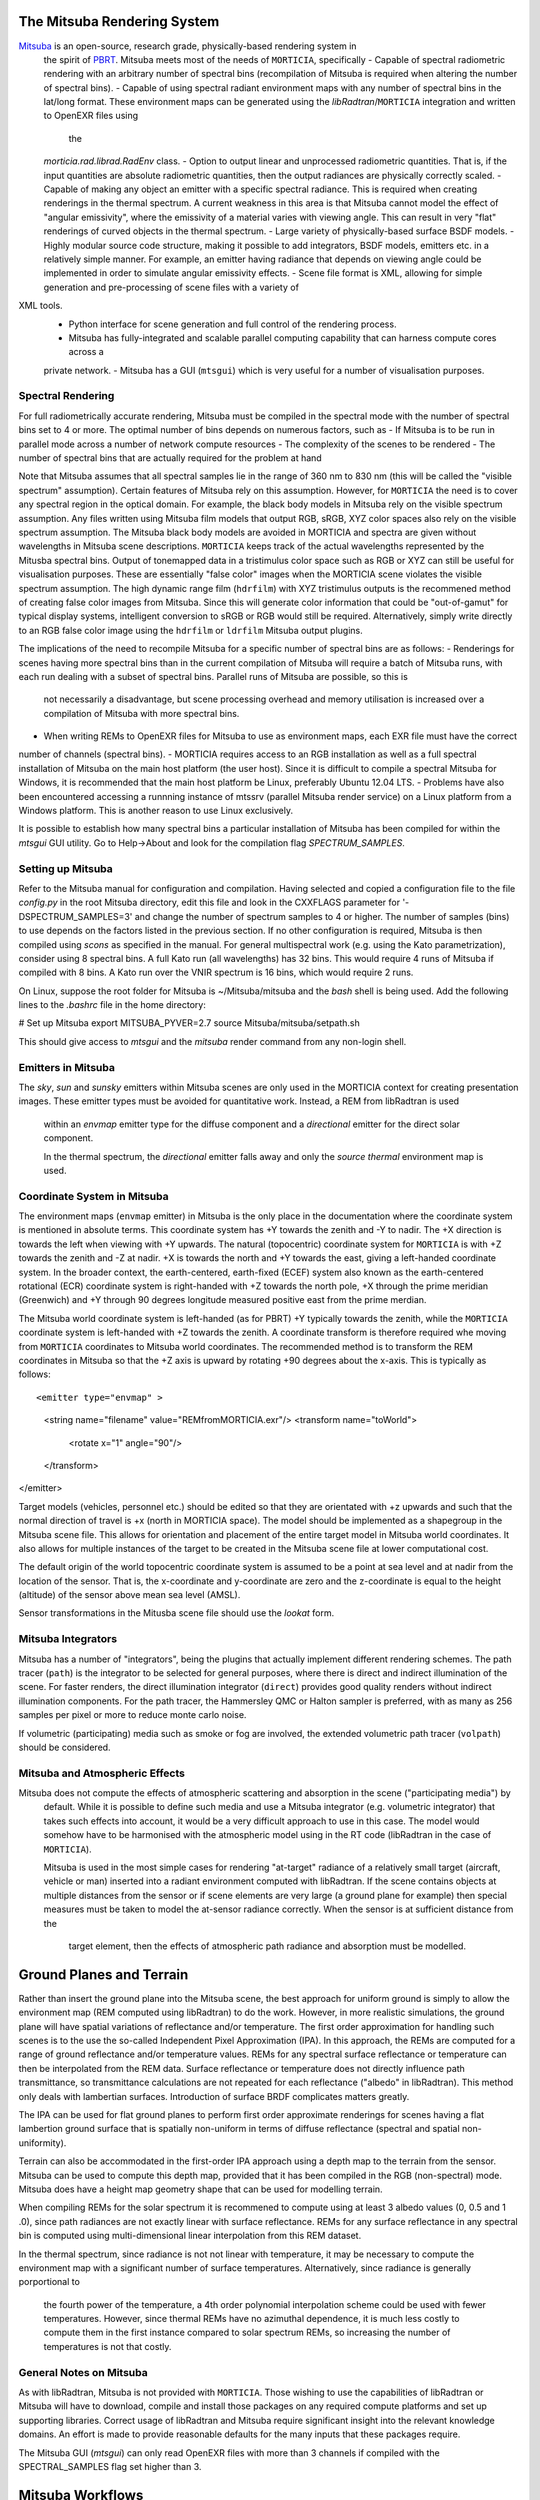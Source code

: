 The Mitsuba Rendering System
============================
`Mitsuba <http://www.mitsuba-renderer.org/>`_ is an open-source, research grade, physically-based rendering system in
 the spirit of `PBRT <http://www.pbrt.org/>`_. Mitsuba meets most of the needs of ``MORTICIA``, specifically
 - Capable of spectral radiometric rendering with an arbitrary number of spectral bins (recompilation of Mitsuba is
 required when  altering the number of spectral bins).
 - Capable of using spectral radiant environment maps with any number of spectral bins in the lat/long format. These
 environment maps can be generated using the `libRadtran`/``MORTICIA`` integration and written to OpenEXR files using
  the
 `morticia.rad.librad.RadEnv` class.
 - Option to output linear and unprocessed radiometric quantities. That is, if the input quantities are absolute
 radiometric quantities, then the output radiances are physically correctly scaled.
 - Capable of making any object an emitter with a specific spectral radiance. This is required when creating
 renderings in the thermal spectrum. A current weakness in this area is that Mitsuba cannot model the effect of
 "angular emissivity", where the emissivity of a material varies with viewing angle. This can result in very "flat"
 renderings of curved objects in the thermal spectrum.
 - Large variety of physically-based surface BSDF models.
 - Highly modular source code structure, making it possible to add integrators, BSDF models, emitters etc. in a
 relatively simple manner. For example, an emitter having radiance that depends on viewing angle could be
 implemented in order to simulate angular emissivity effects.
 - Scene file format is XML, allowing for simple generation and pre-processing of scene files with a variety of
XML tools.
 - Python interface for scene generation and full control of the rendering process.
 - Mitsuba has fully-integrated and scalable parallel computing capability that can harness compute cores across a
 private network.
 - Mitsuba has a GUI (``mtsgui``) which is very useful for a number of visualisation purposes.


Spectral Rendering
------------------
For full radiometrically accurate rendering, Mitsuba must be compiled in the spectral mode with the number of spectral
bins set to 4 or more. The optimal number of bins depends on numerous factors, such as
- If Mitsuba is to be run in parallel mode across a number of network compute resources
- The complexity of the scenes to be rendered
- The number of spectral bins that are actually required for the problem at hand

Note that Mitsuba assumes that all spectral samples lie in the range of 360 nm to 830 nm (this will be called the
"visible spectrum" assumption). Certain features of Mitsuba rely on this assumption. However, for ``MORTICIA`` the need
is to cover any spectral region in the
optical domain. For example, the black body models in Mitsuba rely on the visible spectrum assumption. Any files
written using Mitsuba film models that output RGB, sRGB, XYZ color spaces also rely on the visible spectrum assumption.
The Mitsuba black body models are avoided in MORTICIA and spectra are given without wavelengths in Mitsuba scene
descriptions. ``MORTICIA`` keeps track of the actual wavelengths represented by the Mitusba spectral bins. Output of
tonemapped data in a tristimulus color space such as RGB or XYZ can still be useful for visualisation
purposes. These are essentially "false color" images when the MORTICIA scene violates the visible spectrum
assumption. The high dynamic range film (``hdrfilm``) with XYZ tristimulus outputs is the recommened method of creating
false
color images from Mitsuba. Since this will generate color information that could be "out-of-gamut" for typical display
systems, intelligent conversion to sRGB or RGB would still be required. Alternatively, simply write directly to an
RGB false color image using the ``hdrfilm`` or ``ldrfilm`` Mitsuba output plugins.

The implications of the need to recompile Mitsuba for a specific number of spectral bins are as follows:
- Renderings for scenes having more spectral bins than in the current compilation of Mitsuba will require a batch of
Mitsuba runs, with each run dealing with a subset of spectral bins. Parallel runs of Mitsuba are possible, so this is
 not necessarily a disadvantage, but scene processing overhead and memory utilisation is increased over a compilation
 of Mitsuba with more spectral bins.
- When writing REMs to OpenEXR files for Mitsuba to use as environment maps, each EXR file must have the correct
number of channels (spectral bins).
- MORTICIA requires access to an RGB installation as well as a full spectral installation of Mitsuba on the main
host platform (the user host). Since it is difficult to compile a spectral Mitsuba for Windows, it is
recommended that the main host platform be Linux, preferably Ubuntu 12.04 LTS.
- Problems have also been encountered accessing a runnning instance of mtssrv (parallel Mitsuba render service) on
a Linux platform from a Windows platform. This is another reason to use Linux exclusively.

It is possible to establish how many spectral bins a particular installation of Mitsuba has been compiled for within
the `mtsgui` GUI utility. Go to Help->About and look for the compilation flag `SPECTRUM_SAMPLES`.

Setting up Mitsuba
------------------
Refer to the Mitsuba manual for configuration and compilation. Having selected and copied a configuration file
to the file `config.py` in the root Mitsuba directory, edit this file and look in the CXXFLAGS parameter for
'-DSPECTRUM_SAMPLES=3' and change the number of spectrum samples to 4 or higher. The number of samples (bins) to use
depends on the factors listed in the previous section. If no other configuration is required, Mitsuba is then compiled
using `scons` as specified in the manual. For general multispectral work (e.g. using the Kato parametrization), consider
using 8 spectral bins. A full Kato run (all wavelengths) has 32 bins. This would require 4 runs of Mitsuba if
compiled with 8 bins. A Kato run over the VNIR spectrum is 16 bins, which would require 2 runs.

On Linux, suppose the root folder for Mitsuba is ~/Mitsuba/mitsuba and the `bash` shell is being used. Add the following
lines to the `.bashrc` file in the home directory:

# Set up Mitsuba
export MITSUBA_PYVER=2.7
source Mitsuba/mitsuba/setpath.sh

This should give access to `mtsgui` and the `mitsuba` render command from any non-login shell.


Emitters in Mitsuba
-------------------
The `sky`, `sun` and `sunsky` emitters within Mitsuba scenes are only used in the MORTICIA context for creating
presentation images. These emitter types must be avoided for quantitative work. Instead, a REM from libRadtran is used
 within an `envmap` emitter type for the diffuse component and a `directional` emitter for the direct solar component.

 In the thermal spectrum, the `directional` emitter falls away and only the `source thermal` environment map is used.

Coordinate System in Mitsuba
----------------------------
The environment maps (``envmap`` emitter) in Mitsuba is the only place in the documentation where the coordinate
system is mentioned in absolute terms. This coordinate system has +Y towards the zenith and -Y to nadir. The +X
direction is towards the left when viewing with +Y upwards. The natural (topocentric) coordinate system for ``MORTICIA``
is with +Z towards the zenith and -Z at nadir. +X is towards the north and +Y towards the east, giving a
left-handed coordinate system. In the broader context, the earth-centered, earth-fixed (ECEF) system also known as
the earth-centered rotational (ECR) coordinate system is right-handed with +Z towards the north pole, +X
through the prime meridian (Greenwich) and +Y through 90 degrees longitude measured positive east from the prime
merdian.

The Mitsuba world coordinate system is left-handed (as for PBRT) +Y typically towards the zenith, while the ``MORTICIA``
coordinate system is left-handed with +Z towards the zenith.
A coordinate transform is therefore required whe moving from ``MORTICIA`` coordinates to Mitsuba world
coordinates. The recommended method is to transform the REM coordinates in Mitsuba so that the +Z axis is upward by
rotating +90 degrees about the x-axis.
This is typically as follows::

<emitter type="envmap" >
 <string name="filename" value="REMfromMORTICIA.exr"/>
 <transform name="toWorld">
  <rotate x="1" angle="90"/>
 </transform>
</emitter>

Target models (vehicles, personnel etc.) should be edited so that they are orientated with +z upwards and such that the
normal direction of travel is +x (north in MORTICIA space). The model should be implemented as a shapegroup in the
Mitsuba scene file. This allows for orientation and placement of the entire target model in Mitsuba world coordinates.
It also allows for multiple instances of the target to be created in the Mitsuba scene file at lower computational cost.

The default origin of the world topocentric coordinate system is assumed to be a point at sea level and at nadir from
the location of the sensor. That is, the x-coordinate and y-coordinate are zero and the z-coordinate is equal to the
height (altitude) of the sensor above mean sea level (AMSL).

Sensor transformations in the Mitusba scene file should use the *lookat* form.


Mitsuba Integrators
------------------

Mitsuba has a number of "integrators", being the plugins that actually implement different rendering schemes.
The path tracer (``path``) is the integrator to be selected for general purposes, where there is direct and indirect
illumination of the scene. For faster renders, the direct illumination integrator (``direct``) provides good quality
renders without indirect illumination components. For the path tracer, the Hammersley QMC or Halton sampler is
preferred, with as many as 256 samples per pixel or more to reduce monte carlo noise.

If volumetric (participating) media such as smoke or fog are involved, the extended volumetric path tracer
(``volpath``) should be considered.

Mitsuba and Atmospheric Effects
-------------------------------
Mitsuba does not compute the effects of atmospheric scattering and absorption in the scene ("participating media") by
 default. While it is possible to define such media and use a Mitsuba integrator (e.g. volumetric integrator) that
 takes such effects into account, it would be a very difficult approach to use in this case. The model would somehow
 have to be harmonised with the atmospheric model using in the RT code (libRadtran in the case of ``MORTICIA``).

 Mitsuba is used in the most simple cases for rendering "at-target" radiance of a relatively small target (aircraft,
 vehicle or man) inserted into a radiant environment computed with libRadtran. If the scene contains objects at
 multiple distances from the sensor or if scene elements are very large (a ground plane for example) then special
 measures must be taken to model the at-sensor radiance correctly. When the sensor is at sufficient distance from the
  target element, then the effects of atmospheric path radiance and absorption must be modelled.

Ground Planes and Terrain
=========================
Rather than insert the ground plane into the Mitsuba scene, the best approach for uniform ground is simply to allow
the environment map (REM computed using libRadtran) to do the work. However, in more realistic simulations, the
ground plane will have spatial variations of reflectance and/or temperature. The first order approximation for
handling such scenes is to the use the so-called Independent Pixel Approximation (IPA). In this approach, the REMs
are computed for a range of ground reflectance and/or temperature values. REMs for any spectral surface reflectance
or temperature can then be interpolated from the REM data. Surface reflectance or temperature does not directly
influence path transmittance, so transmittance calculations are not repeated for each reflectance ("albedo" in
libRadtran). This method only deals with lambertian surfaces. Introduction of surface BRDF complicates matters greatly.

The IPA can be used for flat ground planes to perform first order approximate renderings for scenes having a
flat lambertion ground surface that is spatially non-uniform in terms of diffuse reflectance (spectral and spatial
non-uniformity).

Terrain can also be accommodated in the first-order IPA approach using a depth map to the terrain from the sensor.
Mitsuba can be used to compute this depth map, provided that it has been compiled in the RGB (non-spectral) mode.
Mitsuba does have a height map geometry shape that can be used for modelling terrain.

When compiling REMs for the solar spectrum it is recommened to compute using at least 3 albedo values (0, 0.5 and 1
.0), since path radiances are not exactly linear with surface reflectance. REMs for any surface reflectance in any
spectral bin is computed using multi-dimensional linear interpolation from this REM dataset.

In the thermal spectrum, since radiance is not not linear with temperature, it may be necessary to compute the
environment map with a significant number of surface temperatures. Alternatively, since radiance is generally
porportional to
 the fourth power of the temperature, a 4th order polynomial interpolation scheme could be used with fewer
 temperatures. However, since thermal REMs have no azimuthal dependence, it is much less costly to compute them in
 the first instance compared to solar spectrum REMs, so increasing the number of temperatures is not that costly.

General Notes on Mitsuba
------------------------

As with libRadtran, Mitsuba is not provided with ``MORTICIA``. Those wishing to use the capabilities of libRadtran or
Mitsuba will have to download, compile and install those packages on any required compute platforms and set up
supporting libraries. Correct usage of libRadtran and Mitsuba require significant insight into the relevant
knowledge domains. An effort is made to provide reasonable defaults for the many inputs that these packages require.

The Mitsuba GUI (`mtsgui`) can only read OpenEXR files with more than 3 channels if compiled with the
SPECTRAL_SAMPLES flag set higher than 3.

Mitsuba Workflows
=================
The organisation of a scene in Mitsuba follows the general practice within PBRT-like rendering systems. The Mitsuba
scene definition file is eXtensible Markup Language (XML) and the manual provides details on how to define the various
elements of a scene. One of the fastest ways to load geometry is to convert all shapes into one or more Mitsuba
serialized geometry files (extension `.serialized`). The .xml scene file then accesses any number of shapes from these
binary files. Geometry can be created using a large variety of tools or converted from `.obj` or `.dae` (Collada)
format. The Blender application can also be used to both create and convert geometry elements to either of these
formats, which can then be converted to Mitsuba format using the `mtsgui` tool provided with Mitsuba.

The very simple `.stl` format can be used for plain geometry creation and import into Blender. Many CAD applications
such as DesignSpark Mechanical can export `.stl` format files. `FreeCad <https://www.freecadweb.org/>`_ is another free
and open source tool that can be used to create geometry or convert geometry to or from `.step`, `.dae`, `.obj`, `.stl`
or other file formats.

Once a collection of indexed shapes are available in a `.serialized` file, the contents of the `.xml` scene file will
reference the shapes by index and apply BSDFs, textures, radiance and other properties to the shapes. Some properties
(e.g. texture) can be varied within a shape by using UV coordinate mapping. Simple shape geometry (spheres, cubes,
cylinders etc.) can be created within the `.xml` scene file, but complex geometry is best contained in the
native Mitsuba `.serialized` format.

Blender
-------

The `Blender <https://www.blender.org/>`_ application can be used for 3D model imports, editing, texturing and
exporting to Collada (`.dae`) or
`.obj` file formats which can then be imported into `Mitsuba`. `Blender` is a very capable environment for these
purposes, but has a complex and unique user interface together with a steep learning curve. Background knowledge
with respect to meshes, UV-mapping and texturing are generally required.

Restructuring of 3D models or renaming of model components is best done in Blender, or in the originating CAD software.

The Collada (`.dae`) exporter may still have a number of bugs. Missing or displaced components can occur, especially
 in the case of animation components. Joining components into single parts based on BSDFs can reduce the amount
 of editing required on the imported `Mitsuba` model.

`Blend Swap <http://www.blendswap.com/>`_ can be a useful source of Creative Commons 3D models.

Another useful tool for mesh visualisation, texturing, analysis, repair and format conversion is
`MeshLab <http://www.meshlab.net/>`_.

Sourcing of Models
------------------
Models can be obtained from a variety of online sources. There is large variance in the quality and organisation
of these models. Many free and commercial models are available (e.g. search `Yobi3D <http://www.yobi3d.com/>`_).
The licencing of the models must be carefully observed. Commercial models may not be distributed.
Many models are available under Creative Commons licencing, which has various levels of usage restriction.

A large repository of mainly commercial models can be found at `TurboSquid <https://www.turbosquid.com/>`_

MORTICIA Interaction with Mitsuba
---------------------------------
Mitsuba provides a powerful Python API which exposes most of the functionality of the C++ API. Documentation can be
found at the `Mitsuba Python bindings <http://www.mitsuba-renderer.org/api/group__libpython.html>`_ web page.
This is the primary way in which MORTICIA interacts with Mitsuba. An alternative method is to interact via Mitsuba
`.xml` scene files using the `lxml` package. The Jupyter notebook examples will show interaction via the Python API.

Transforming Mitsuba Scene Files
--------------------------------
Mitsuba scene files can be transformed using `XSLT` and queried using `XQuery`. The Python package `lxml` can perform
`XSLT` transformations. Microsoft Visual Studio Code is a free and powerful editor system and there is an extension
called `XML Tools` by Josh Johnson, which allows experimentation with `XQuery` and `XPath`.
The `BaseX` XML database system can also be used to manage XML documents and execute `XQuery` queries.

Viewing Mitsuba Outputs
-----------------------
In full, High Dynamic Range (HDR) spectral radiometric mode, `Mitsuba` output radiances to an OpenEXR file with
multiple (>4)
spectral channels. These files can be viewed in `mtsgui`, but only if the OpenEXR file has exactly the number of
channels for which `Mitsuba` (and therefore `mtsgui`) has been compiled. A more general OpenEXR viewer, which
allows channel selection as well gain and gamma adjustments for easier viewing, is
`mrViewer <http://mrviewer.sourceforge.net/>`_. While `IrfanView <http://mrviewer.sourceforge.net/`_ is a popular
and useful general image viewer, it cannot deal with HDR OpenEXR files from `Mitsuba`.

The recommended OpenEXR viewer for use in conjunction with `MORTICIA` and `Mitsuba` is therefore
`mrViewer <http://mrviewer.sourceforge.net/>`_. It can also be used to view Radiant Environment Maps (REM)
calculated by `libRadtran`/`MORTICIA`.



